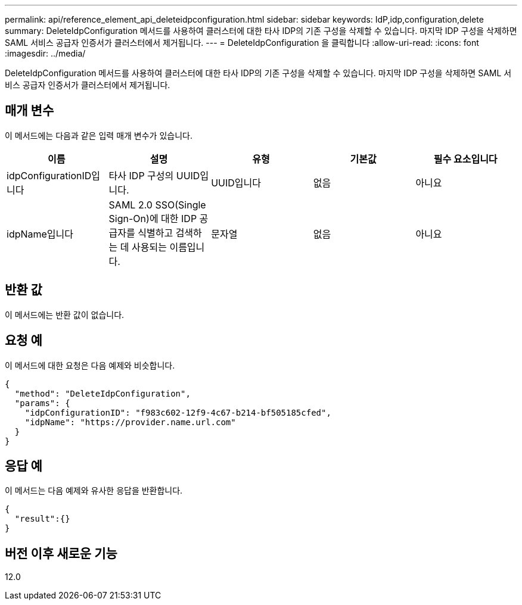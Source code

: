 ---
permalink: api/reference_element_api_deleteidpconfiguration.html 
sidebar: sidebar 
keywords: IdP,idp,configuration,delete 
summary: DeleteIdpConfiguration 메서드를 사용하여 클러스터에 대한 타사 IDP의 기존 구성을 삭제할 수 있습니다. 마지막 IDP 구성을 삭제하면 SAML 서비스 공급자 인증서가 클러스터에서 제거됩니다. 
---
= DeleteIdpConfiguration 을 클릭합니다
:allow-uri-read: 
:icons: font
:imagesdir: ../media/


[role="lead"]
DeleteIdpConfiguration 메서드를 사용하여 클러스터에 대한 타사 IDP의 기존 구성을 삭제할 수 있습니다. 마지막 IDP 구성을 삭제하면 SAML 서비스 공급자 인증서가 클러스터에서 제거됩니다.



== 매개 변수

이 메서드에는 다음과 같은 입력 매개 변수가 있습니다.

|===
| 이름 | 설명 | 유형 | 기본값 | 필수 요소입니다 


 a| 
idpConfigurationID입니다
 a| 
타사 IDP 구성의 UUID입니다.
 a| 
UUID입니다
 a| 
없음
 a| 
아니요



 a| 
idpName입니다
 a| 
SAML 2.0 SSO(Single Sign-On)에 대한 IDP 공급자를 식별하고 검색하는 데 사용되는 이름입니다.
 a| 
문자열
 a| 
없음
 a| 
아니요

|===


== 반환 값

이 메서드에는 반환 값이 없습니다.



== 요청 예

이 메서드에 대한 요청은 다음 예제와 비슷합니다.

[listing]
----
{
  "method": "DeleteIdpConfiguration",
  "params": {
    "idpConfigurationID": "f983c602-12f9-4c67-b214-bf505185cfed",
    "idpName": "https://provider.name.url.com"
  }
}
----


== 응답 예

이 메서드는 다음 예제와 유사한 응답을 반환합니다.

[listing]
----
{
  "result":{}
}
----


== 버전 이후 새로운 기능

12.0
